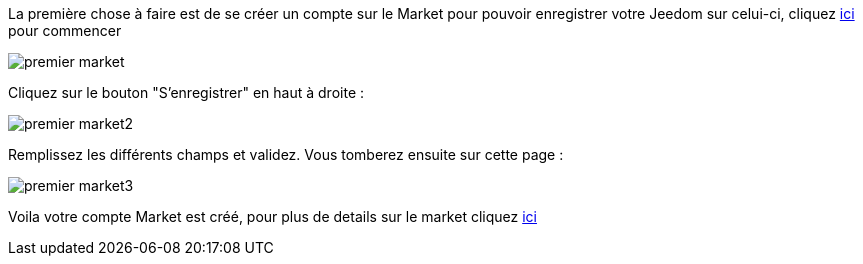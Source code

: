 La première chose à faire est de se créer un compte sur le Market pour pouvoir enregistrer votre Jeedom sur celui-ci, cliquez link:https://market.jeedom.fr[ici] pour commencer

image::../images/premier-market.png[]

Cliquez sur le bouton "S'enregistrer" en haut à droite :

image::../images/premier-market2.png[]

Remplissez les différents champs et validez. Vous tomberez ensuite sur cette page :

image::../images/premier-market3.png[]

Voila votre compte Market est créé, pour plus de details sur le market cliquez link:https://www.jeedom.fr/doc/documentation/core/fr_FR/doc-core-market.html[ici]